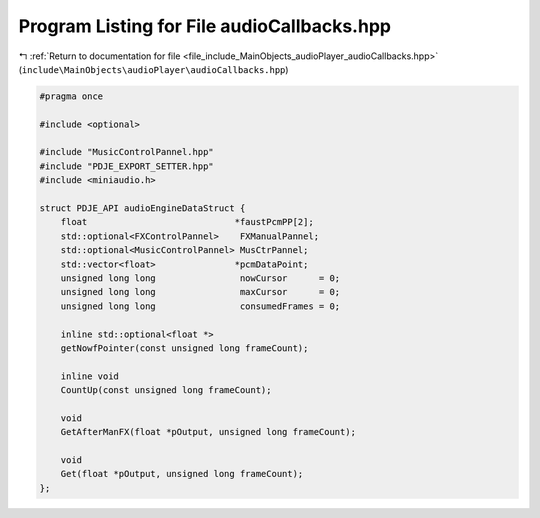 
.. _program_listing_file_include_MainObjects_audioPlayer_audioCallbacks.hpp:

Program Listing for File audioCallbacks.hpp
===========================================

|exhale_lsh| :ref:`Return to documentation for file <file_include_MainObjects_audioPlayer_audioCallbacks.hpp>` (``include\MainObjects\audioPlayer\audioCallbacks.hpp``)

.. |exhale_lsh| unicode:: U+021B0 .. UPWARDS ARROW WITH TIP LEFTWARDS

.. code-block:: cpp

   #pragma once
   
   #include <optional>
   
   #include "MusicControlPannel.hpp"
   #include "PDJE_EXPORT_SETTER.hpp"
   #include <miniaudio.h>
   
   struct PDJE_API audioEngineDataStruct {
       float                            *faustPcmPP[2];
       std::optional<FXControlPannel>    FXManualPannel;
       std::optional<MusicControlPannel> MusCtrPannel;
       std::vector<float>               *pcmDataPoint;
       unsigned long long                nowCursor      = 0;
       unsigned long long                maxCursor      = 0;
       unsigned long long                consumedFrames = 0;
   
       inline std::optional<float *>
       getNowfPointer(const unsigned long frameCount);
   
       inline void
       CountUp(const unsigned long frameCount);
   
       void
       GetAfterManFX(float *pOutput, unsigned long frameCount);
   
       void
       Get(float *pOutput, unsigned long frameCount);
   };
